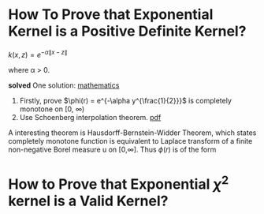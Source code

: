 * How To Prove that Exponential Kernel is a Positive Definite Kernel?

$k(x,z) = e^{-\alpha \|x-z \|}$

where \alpha > 0.

*solved*
One solution:
   [[http://math.stackexchange.com/questions/248976/how-to-prove-that-exponential-kernel-is-positive-definite/249343#249343][mathematics]]
1. Firstly, prove $\phi(r) = e^{-\alpha y^{\frac{1}{2}}}$ is completely monotone on [0, \infty)
2. Use Schoenberg interpolation theorem. [[http://www.math.iit.edu/~fass/603_ch2.pdf][pdf]]


A interesting theorem is Hausdorff-Bernstein-Widder Theorem, which states
completely monotone function is equivalent to Laplace transform of a finite non-negative 
Borel measure u on [0,\infty].  
 Thus $\phi(r)$ is of the form
 \begin{equation}
\phi(r) = \mathcal{L}u(r) = \int_{0}^{\infty} e^{-rt} du(t).
 \end{equation} 
* How to Prove that Exponential $\chi^{2}$ kernel is a Valid Kernel?

\begin{equation} 
\begin{split}
k(x,z) &= e^{- \chi(x,z)^{2}}\\
\chi(x,z) &= \sum_{i}^{d} \frac{(x_{i} - z_{i})^{2}}{x_{i} + z_{i}}
\end{split}
\end{equation}

